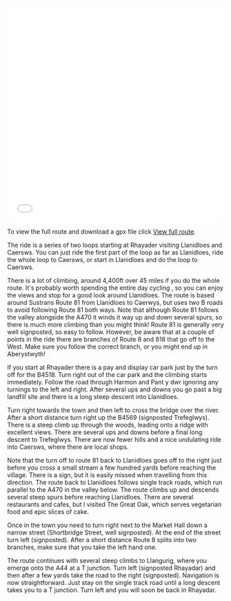 #+BEGIN_COMMENT
.. title: A Loop Through the Cambrian Mountains.
.. slug: a-loop-through-the-cambrian-mountains
.. date: 2017-08-13 17:00:23 UTC+01:00
.. tags: routes
.. category:
.. link:
.. description:
.. type: text
#+END_COMMENT


#+begin_html
<iframe src="//rwgps-embeds.com/trips/11614917/embed?privacy_code=hRrxHOGaaeUJUAVa" height="500px" width="100%" frameborder="0"></iframe>
#+end_html

To view the full route and download a gpx file click [[https://rwgps-embeds.com/routes/17716473][View full route]].

The ride is a series of two loops starting at Rhayader visiting
Llanidloes and Caersws. You can just ride the first part of the loop
as far as Llanidloes, ride the whole loop to Caersws, or start in
Llanidloes and do the loop to Caersws.

There is a lot of climbing, around 4,400ft over 45 miles if you do the
whole route. It's probably worth spending the entire day cycling , so
you can enjoy the views and stop for a good look around
Llanidloes. The route is based around Sustrans Route 81 from
Llanidloes to Caerwys, but uses two B roads to avoid following Route 81
both ways. Note that although Route 81 follows the valley alongside
the A470 it winds it way up and down several spurs, so there is much
more climbing than you might think! Route 81 is generally very well
signposted, so easy to follow. However, be aware that at a couple of
points in the ride there are branches of Route 8 and 818 that go off
to the West. Make sure you follow the correct branch, or you might end
up in Aberystwyth!

If you start at Rhayader there is a pay and display car park just by
the turn off for the B4518. Turn right out of the car park and the
climbing starts immediately. Follow the road through Harmon and Pant y
dwr ignoring any turnings to the left and right. After several ups and
downs you go past a big landfill site and there is a long steep
descent into Llanidloes.

Turn right towards the town and then left to cross the bridge over the
river. After a short distance turn right up the B4569 (signposted
Trefeglwys). There is a steep climb up through the woods, leading onto
a ridge with excellent views. There are several ups and downs before a
final long descent to Trefeglwys. There are now fewer hills and a nice
undulating ride into Caersws, where there are local shops.

Note that the turn off to route 81 back to Llanidloes goes off to the
right just before you cross a small stream a few hundred yards before
reaching the village. There is a sign, but it is easily missed when
travelling from this direction. The route back to Llanidloes follows single track
roads, which run parallel to the A470 in the valley below. The route
climbs up and descends several steep spurs before reaching
Llanidloes. There are several restaurants and cafes, but I visited The
Great Oak, which serves vegetarian food and epic slices of cake.

Once in the town you need to turn right next to the Market Hall down a
narrow street (Shortbridge Street, well signposted). At the end of the
street turn left (signposted). After a short distance Route 8 splits
into two branches, make sure that you take the left hand one.

The route continues with several steep climbs to Llangurig, where you
emerge onto the A44 at a T junction. Turn left (signposted Rhayadar)
and then after a few yards take the road to the right
(signposted). Navigation is now straightforward. Just stay on the
single track road until a long descent takes you to a T junction.
Turn left and you will soon be back in Rhayadar.

